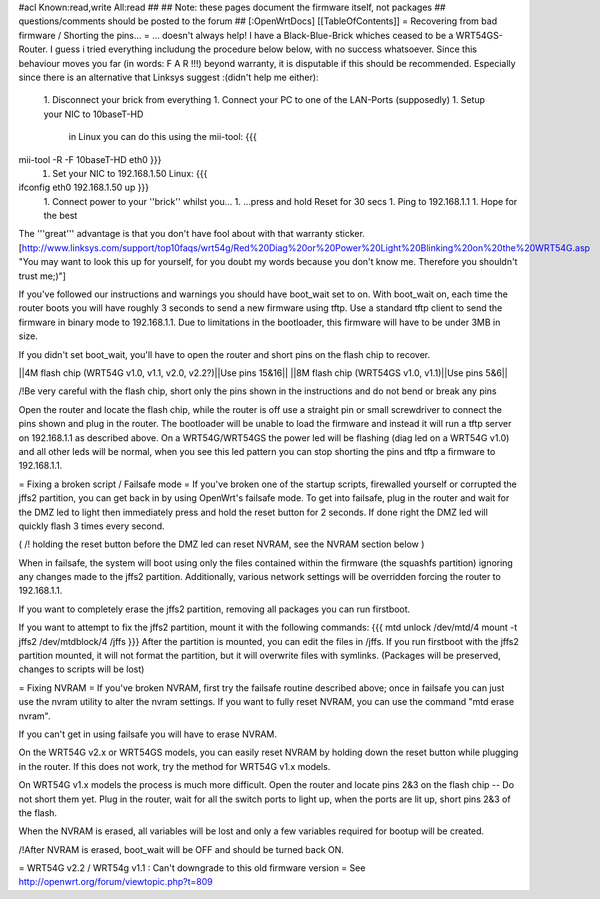 #acl Known:read,write All:read
##
## Note: these pages document the firmware itself, not packages
##       questions/comments should be posted to the forum
##
[:OpenWrtDocs]
[[TableOfContents]]
= Recovering from bad firmware / Shorting the pins... =
... doesn't always help!
I have a Black-Blue-Brick whiches ceased to be a WRT54GS-Router. I guess i tried everything includung the procedure below below, with no success whatsoever. Since this behaviour moves you far (in words: F A R !!!) beyond warranty, it is disputable if this should be recommended. Especially since there is an alternative that Linksys suggest :(didn't help me either):
 1. Disconnect your brick from everything
 1. Connect your PC to one of the LAN-Ports (supposedly)
 1. Setup your NIC to 10baseT-HD
    in Linux you can do this using the mii-tool:
    {{{
mii-tool -R -F 10baseT-HD eth0 }}}
 1. Set your NIC to 192.168.1.50
    Linux:
    {{{
ifconfig eth0 192.168.1.50 up }}}
 1. Connect power to your ''brick'' whilst you...
 1. ...press and hold Reset for 30 secs
 1. Ping to 192.168.1.1
 1. Hope for the best
The '''great''' advantage is that you don't have fool about with that warranty sticker.
[http://www.linksys.com/support/top10faqs/wrt54g/Red%20Diag%20or%20Power%20Light%20Blinking%20on%20the%20WRT54G.asp "You may want to look this up for yourself, for you doubt my words because you don't know me. Therefore you shouldn't trust me;)"]

If you've followed our instructions and warnings you should have boot_wait set to on. With boot_wait on, each time the router boots you will have roughly 3 seconds to send a new firmware using tftp. Use a standard tftp client to send the firmware in binary mode to 192.168.1.1. Due to limitations in the bootloader, this firmware will have to be under 3MB in size.

If you didn't set boot_wait, you'll have to open the router and short pins on the flash chip to recover.

||4M flash chip (WRT54G v1.0, v1.1, v2.0, v2.2?)||Use pins 15&16||
||8M flash chip (WRT54GS v1.0, v1.1)||Use pins 5&6||

/!\ Be very careful with the flash chip, short only the pins shown in the instructions and do not bend or break any pins

Open the router and locate the flash chip, while the router is off use a straight pin or small screwdriver to connect the pins shown and plug in the router. The bootloader will be unable to load the firmware and instead it will run a tftp server on 192.168.1.1 as described above. On a WRT54G/WRT54GS the power led will be flashing (diag led on a WRT54G v1.0) and all other leds will be normal, when you see this led pattern you can stop shorting the pins and tftp a firmware to 192.168.1.1.

= Fixing a broken script / Failsafe mode =
If you've broken one of the startup scripts, firewalled yourself or corrupted the jffs2 partition, you can get back in by using OpenWrt's failsafe mode. To get into failsafe, plug in the router and wait for the DMZ led to light then immediately press and hold the reset button for 2 seconds. If done right the DMZ led will quickly flash 3 times every second.

( /!\  holding the reset button before the DMZ led can reset NVRAM, see the NVRAM section below )


When in failsafe, the system will boot using only the files contained within the firmware (the squashfs partition) ignoring any changes made to the jffs2 partition. Additionally, various network settings will be overridden forcing the router to 192.168.1.1.

If you want to completely erase the jffs2 partition, removing all packages you can run firstboot.

If you want to attempt to fix the jffs2 partition, mount it with the following commands:
{{{
mtd unlock /dev/mtd/4
mount -t jffs2 /dev/mtdblock/4 /jffs
}}}
After the partition is mounted, you can edit the files in /jffs. If you run firstboot with the jffs2 partition mounted, it will not format the partition, but it will overwrite files with symlinks. (Packages will be preserved, changes to scripts will be lost)

= Fixing NVRAM =
If you've broken NVRAM, first try the failsafe routine described above; once in failsafe you can just use the nvram utility to alter the nvram settings. If you want to fully reset NVRAM, you can use the command "mtd erase nvram".

If you can't get in using failsafe you will have to erase NVRAM.

On the WRT54G v2.x or WRT54GS models, you can easily reset NVRAM by holding down the reset button while plugging in the router. If this does not work, try the method for WRT54G v1.x models.

On WRT54G v1.x models the process is much more difficult. Open the router and locate pins 2&3 on the flash chip -- Do not short them yet. Plug in the router, wait for all the switch ports to light up, when the ports are lit up, short pins 2&3 of the flash.

When the NVRAM is erased, all variables will be lost and only a few variables required for bootup will be created.

/!\ After NVRAM is erased, boot_wait will be OFF and should be turned back ON.

= WRT54G v2.2 / WRT54g v1.1 : Can't downgrade to this old firmware version =
See http://openwrt.org/forum/viewtopic.php?t=809
